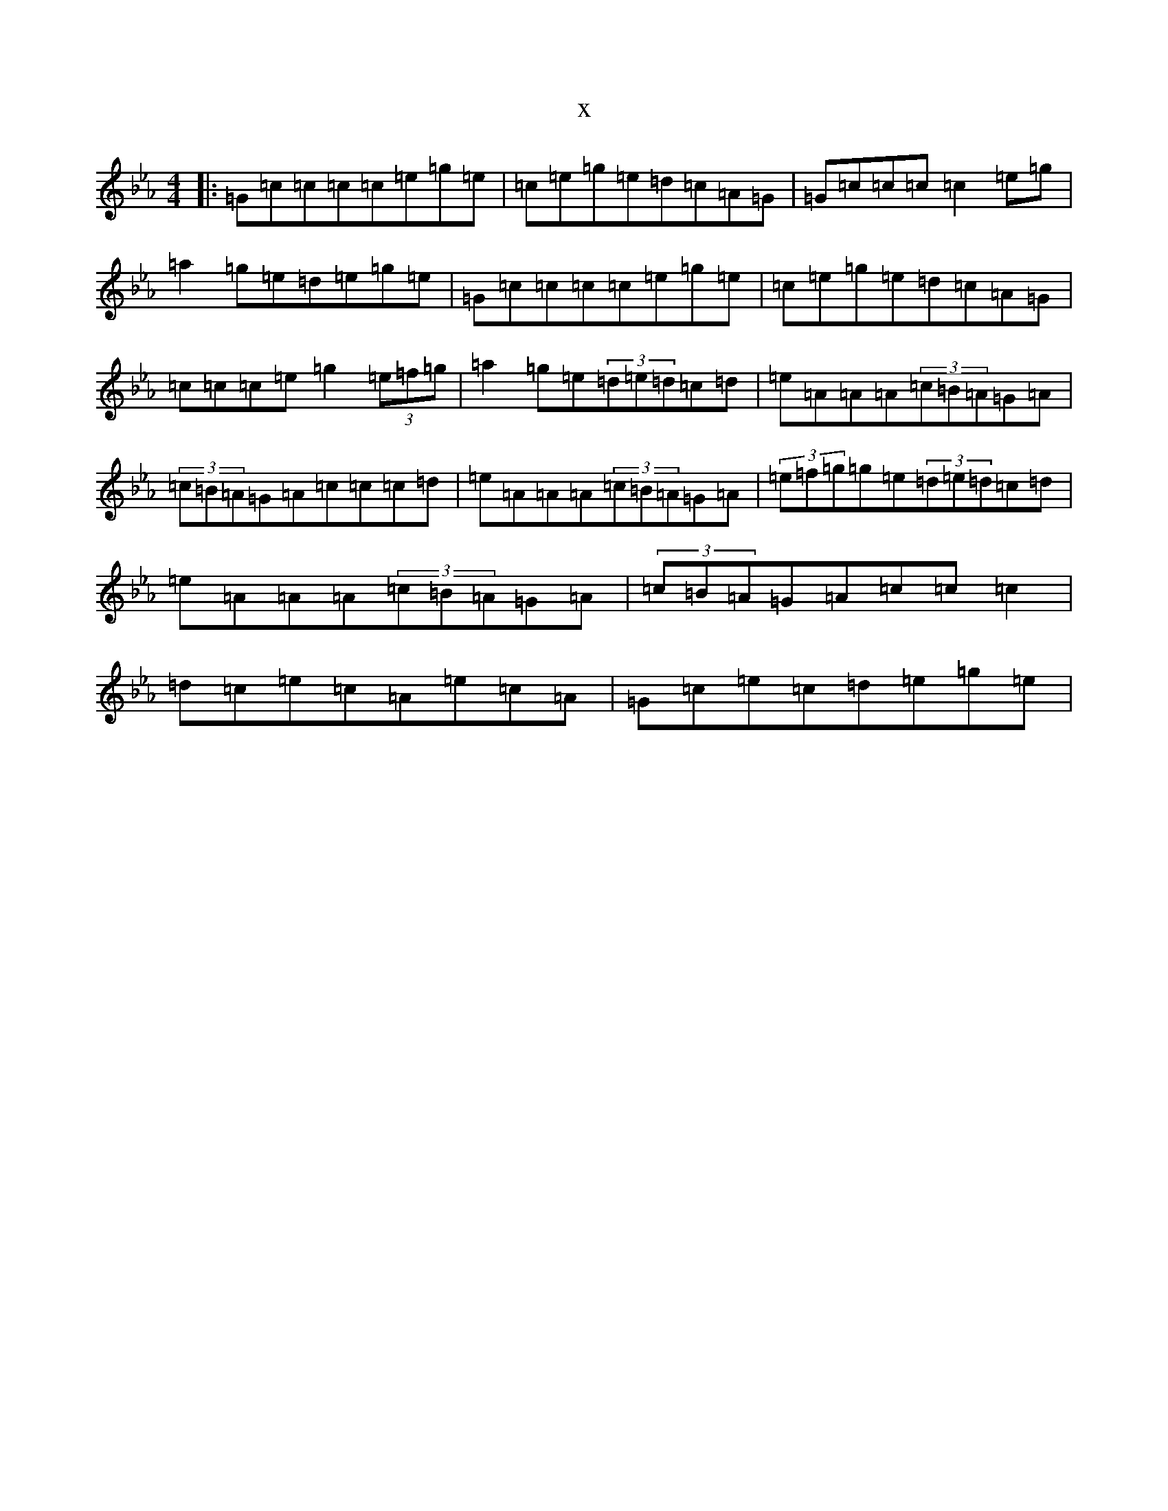 X:21200
T:x
L:1/8
M:4/4
K: C minor
|:=G=c=c=c=c=e=g=e|=c=e=g=e=d=c=A=G|=G=c=c=c=c2=e=g|=a2=g=e=d=e=g=e|=G=c=c=c=c=e=g=e|=c=e=g=e=d=c=A=G|=c=c=c=e=g2(3=e=f=g|=a2=g=e(3=d=e=d=c=d|=e=A=A=A(3=c=B=A=G=A|(3=c=B=A=G=A=c=c=c=d|=e=A=A=A(3=c=B=A=G=A|(3=e=f=g=g=e(3=d=e=d=c=d|=e=A=A=A(3=c=B=A=G=A|(3=c=B=A=G=A=c=c=c2|=d=c=e=c=A=e=c=A|=G=c=e=c=d=e=g=e|